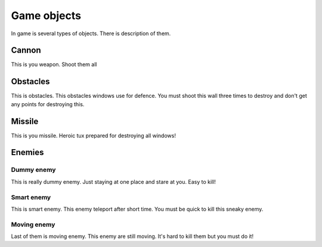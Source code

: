 Game objects
==============

In game is several types of objects. There is description of them.


Cannon
-------

.. image:: _static/cannon.png
    :width: 80pt

This is you weapon. Shoot them all


Obstacles
----------

.. image:: _static/firewall.png
    :width: 80pt

This is obstacles. This obstacles windows use for defence. You must shoot this wall three times to destroy and don't get
any points for destroying this.


Missile
---------

.. image:: _static/tux_circle.png
    :width: 80pt

This is you missile. Heroic tux prepared for destroying all windows!


Enemies
--------

Dummy enemy
************

.. image:: _static/vista.png
    :width: 80pt

This is really dummy enemy. Just staying at one place and stare at you. Easy to kill!

Smart enemy
************

.. image:: _static/windows_10.png
    :width: 80pt

This is smart enemy. This enemy teleport after short time. You must be quick to kill this sneaky enemy.


Moving enemy
*************

.. image:: _static/windows_98.png
    :width: 80pt

Last of them is moving enemy. This enemy are still moving. It's hard to kill them but you must do it!